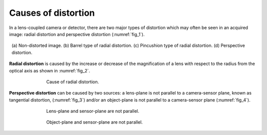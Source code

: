 .. _distortion_causes:

Causes of distortion
====================

In a lens-coupled camera or detector, there are two major types of distortion
which may often be seen in an acquired image: radial distortion and perspective
distortion (:numref:`fig_1`).

.. figure:: figs/causes/fig1.jpg
    :name: fig_1
    :figwidth: 98 %
    :align: center
    :figclass: align-center

    (a) Non-distorted image. (b) Barrel type of radial distortion.
    (c) Pincushion type of radial distortion. (d) Perspective distortion.

**Radial distortion** is caused by the increase or decrease of the magnification of a
lens with respect to the radius from the optical axis as shown in :numref:`fig_2`.

.. figure:: figs/causes/fig2.jpg
    :name: fig_2
    :figwidth: 70 %
    :align: center
    :figclass: align-center

    Cause of radial distortion.

**Perspective distortion** can be caused by two sources: a lens-plane is not parallel
to a camera-sensor plane, known as tangential distortion, (:numref:`fig_3`) and/or an
object-plane is not parallel to a camera-sensor plane (:numref:`fig_4`).

.. figure:: figs/causes/fig3.jpg
    :name: fig_3
    :figwidth: 70 %
    :align: center
    :figclass: align-center

    Lens-plane and sensor-plane are not parallel.

.. figure:: figs/causes/fig4.jpg
    :name: fig_4
    :figwidth: 70 %
    :align: center
    :figclass: align-center

    Object-plane and sensor-plane are not parallel.
